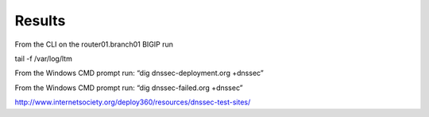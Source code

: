 Results
#####################

From the CLI on the router01.branch01 BIGIP run

tail -f /var/log/ltm

From the Windows CMD prompt run: “dig dnssec-deployment.org +dnssec”

.. image:: /_static/class2/dnssec-resolver-results.png

From the Windows CMD prompt run: “dig dnssec-failed.org +dnssec”

.. image:: /_static/class2/dnssec-failed.png



http://www.internetsociety.org/deploy360/resources/dnssec-test-sites/
